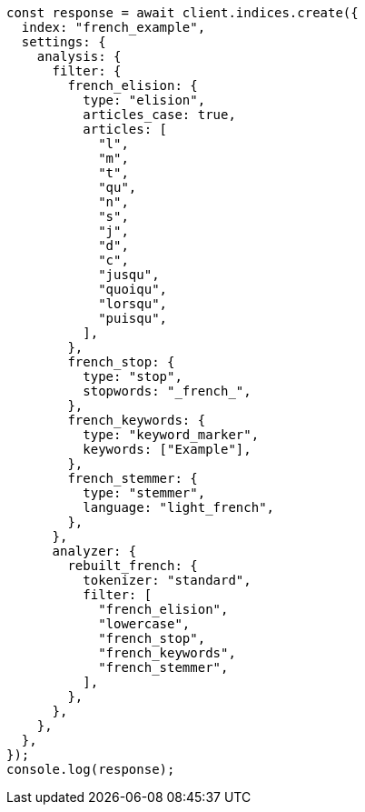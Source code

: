 // This file is autogenerated, DO NOT EDIT
// Use `node scripts/generate-docs-examples.js` to generate the docs examples

[source, js]
----
const response = await client.indices.create({
  index: "french_example",
  settings: {
    analysis: {
      filter: {
        french_elision: {
          type: "elision",
          articles_case: true,
          articles: [
            "l",
            "m",
            "t",
            "qu",
            "n",
            "s",
            "j",
            "d",
            "c",
            "jusqu",
            "quoiqu",
            "lorsqu",
            "puisqu",
          ],
        },
        french_stop: {
          type: "stop",
          stopwords: "_french_",
        },
        french_keywords: {
          type: "keyword_marker",
          keywords: ["Example"],
        },
        french_stemmer: {
          type: "stemmer",
          language: "light_french",
        },
      },
      analyzer: {
        rebuilt_french: {
          tokenizer: "standard",
          filter: [
            "french_elision",
            "lowercase",
            "french_stop",
            "french_keywords",
            "french_stemmer",
          ],
        },
      },
    },
  },
});
console.log(response);
----
